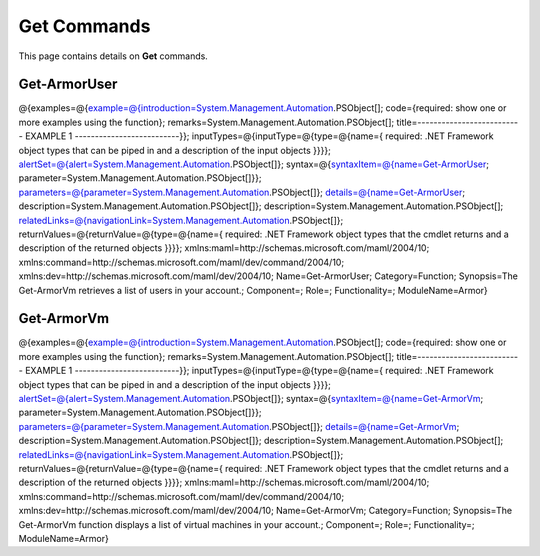 ﻿Get Commands
=========================

This page contains details on **Get** commands.

Get-ArmorUser
-------------------------

@{examples=@{example=@{introduction=System.Management.Automation.PSObject[]; code={required: show one or more examples using the function}; remarks=System.Management.Automation.PSObject[]; title=-------------------------- EXAMPLE 1 --------------------------}}; inputTypes=@{inputType=@{type=@{name={ required: .NET Framework object types that can be piped in and a description of the input objects }}}}; alertSet=@{alert=System.Management.Automation.PSObject[]}; syntax=@{syntaxItem=@{name=Get-ArmorUser; parameter=System.Management.Automation.PSObject[]}}; parameters=@{parameter=System.Management.Automation.PSObject[]}; details=@{name=Get-ArmorUser; description=System.Management.Automation.PSObject[]}; description=System.Management.Automation.PSObject[]; relatedLinks=@{navigationLink=System.Management.Automation.PSObject[]}; returnValues=@{returnValue=@{type=@{name={ required: .NET Framework object types that the cmdlet returns and a description of the returned objects }}}}; xmlns:maml=http://schemas.microsoft.com/maml/2004/10; xmlns:command=http://schemas.microsoft.com/maml/dev/command/2004/10; xmlns:dev=http://schemas.microsoft.com/maml/dev/2004/10; Name=Get-ArmorUser; Category=Function; Synopsis=The Get-ArmorVm retrieves a list of users in your account.; Component=; Role=; Functionality=; ModuleName=Armor}

Get-ArmorVm
-------------------------

@{examples=@{example=@{introduction=System.Management.Automation.PSObject[]; code={required: show one or more examples using the function}; remarks=System.Management.Automation.PSObject[]; title=-------------------------- EXAMPLE 1 --------------------------}}; inputTypes=@{inputType=@{type=@{name={ required: .NET Framework object types that can be piped in and a description of the input objects }}}}; alertSet=@{alert=System.Management.Automation.PSObject[]}; syntax=@{syntaxItem=@{name=Get-ArmorVm; parameter=System.Management.Automation.PSObject[]}}; parameters=@{parameter=System.Management.Automation.PSObject[]}; details=@{name=Get-ArmorVm; description=System.Management.Automation.PSObject[]}; description=System.Management.Automation.PSObject[]; relatedLinks=@{navigationLink=System.Management.Automation.PSObject[]}; returnValues=@{returnValue=@{type=@{name={ required: .NET Framework object types that the cmdlet returns and a description of the returned objects }}}}; xmlns:maml=http://schemas.microsoft.com/maml/2004/10; xmlns:command=http://schemas.microsoft.com/maml/dev/command/2004/10; xmlns:dev=http://schemas.microsoft.com/maml/dev/2004/10; Name=Get-ArmorVm; Category=Function; Synopsis=The Get-ArmorVm function displays a list of virtual machines in your account.; Component=; Role=; Functionality=; ModuleName=Armor}

